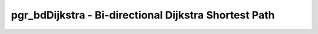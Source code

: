 .. 
   ****************************************************************************
    pgRouting Manual
    Copyright(c) pgRouting Contributors

    This work is licensed under a Creative Commons Attribution-Share Alike 3.0 
    License: http://creativecommons.org/licenses/by-sa/3.0/
   ****************************************************************************

.. _bd_dijkstra:

pgr_bdDijkstra - Bi-directional Dijkstra Shortest Path
===============================================================================



